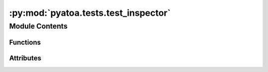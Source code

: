:py:mod:`pyatoa.tests.test_inspector`
=====================================

.. py:module:: pyatoa.tests.test_inspector

.. autoapi-nested-parse::

   Test the Inspector class and its ability to generate dataframes for bulk
   analyses of an inversion



Module Contents
---------------


Functions
~~~~~~~~~

.. autoapisummary::

   pyatoa.tests.test_inspector.test_data
   pyatoa.tests.test_inspector.asdf_dataset_fid
   pyatoa.tests.test_inspector.seisflows_inspector
   pyatoa.tests.test_inspector.inspector
   pyatoa.tests.test_inspector.test_append
   pyatoa.tests.test_inspector.test_discover
   pyatoa.tests.test_inspector.test_extend
   pyatoa.tests.test_inspector.test_read_write_csv
   pyatoa.tests.test_inspector.test_isolate
   pyatoa.tests.test_inspector.test_nwin
   pyatoa.tests.test_inspector.test_misfit
   pyatoa.tests.test_inspector.test_stats
   pyatoa.tests.test_inspector.test_minmax
   pyatoa.tests.test_inspector.test_compare
   pyatoa.tests.test_inspector.test_compare_no_data
   pyatoa.tests.test_inspector.test_compare_windows
   pyatoa.tests.test_inspector.test_no_step_information
   pyatoa.tests.test_inspector.test_get_models
   pyatoa.tests.test_inspector.test_get_unique_models



Attributes
~~~~~~~~~~

.. autoapisummary::

   pyatoa.tests.test_inspector.propagate


.. py:data:: propagate
   :annotation: = False

   

.. py:function:: test_data()


.. py:function:: asdf_dataset_fid()


.. py:function:: seisflows_inspector(test_data)

   An Inspector filled in by a SeisFlows workflow used to test some of the
   more complex functions


.. py:function:: inspector(asdf_dataset_fid)


.. py:function:: test_append(asdf_dataset_fid)

   Make sure that the Inspector can append a single event and put the correct
   data in the correct place


.. py:function:: test_discover(test_data)

   Make sure Inspector can find HDF5 files generally and read them in.


.. py:function:: test_extend(inspector)

   Make sure that you can extend the current inspector with the widnows of
   another. In this example we just use the same inspector twice
   Also tests the copy function to make sure that the extension doesn't
   affect both inspectors


.. py:function:: test_read_write_csv(tmpdir, inspector)

   Test the read and write functions with both an empty and a filled inspector


.. py:function:: test_isolate(seisflows_inspector)

   Test the isolate function to grab specific data from a filled inspector.
   Test by checking number of windows at each isolation call


.. py:function:: test_nwin(seisflows_inspector)

   Test the number of windows function


.. py:function:: test_misfit(seisflows_inspector)

   Test the misfit calculation function


.. py:function:: test_stats(seisflows_inspector)

   Test the per-level stats calculations


.. py:function:: test_minmax(seisflows_inspector)

   Test the minmax printing function


.. py:function:: test_compare(seisflows_inspector)

   Test inter-event comparisons


.. py:function:: test_compare_no_data()

   Test that compare with no data returns NoneType


.. py:function:: test_compare_windows(seisflows_inspector)

   TODO Need fixed window inversion results to make this work


.. py:function:: test_no_step_information(seisflows_inspector)

   TODO Test that when no step information is provided (only iteration),
   TODO inspector can still handle data


.. py:function:: test_get_models(seisflows_inspector)

   Test the model state tracker


.. py:function:: test_get_unique_models(seisflows_inspector)

   Test convenience function that finds accepted models only


